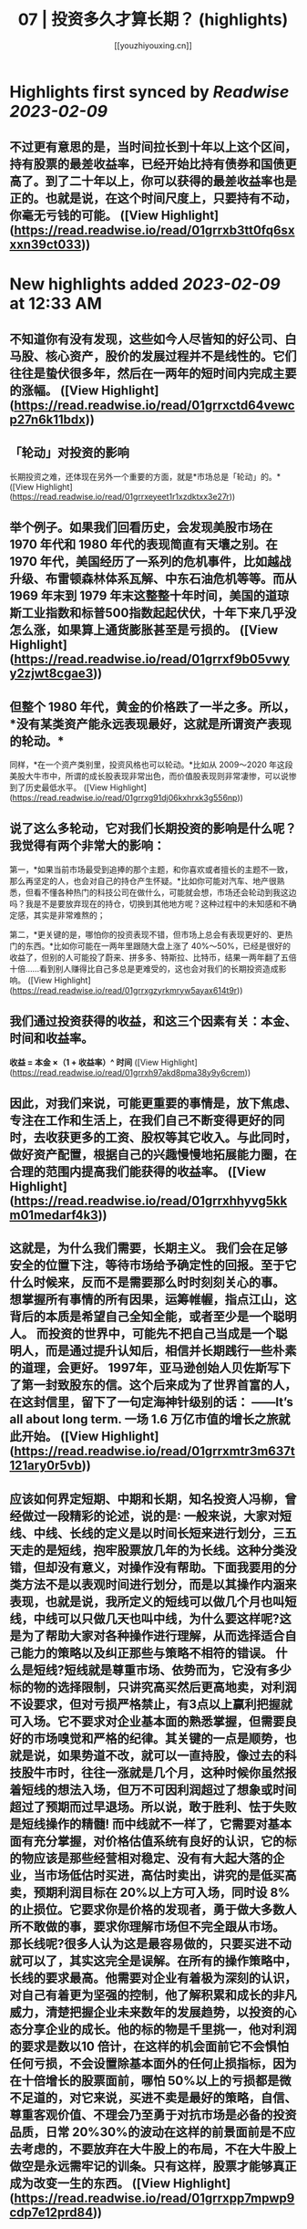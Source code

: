 :PROPERTIES:
:title: 07 | 投资多久才算长期？ (highlights)
:author: [[youzhiyouxing.cn]]
:full-title: "07 | 投资多久才算长期？"
:category: #articles
:url: https://youzhiyouxing.cn/n/materials/188
:END:

* Highlights first synced by [[Readwise]] [[2023-02-09]]
** 不过更有意思的是，当时间拉长到十年以上这个区间，持有股票的最差收益率，已经开始比持有债券和国债更高了。到了二十年以上，你可以获得的最差收益率也是正的。也就是说，在这个时间尺度上，只要持有不动，你毫无亏钱的可能。 ([View Highlight](https://read.readwise.io/read/01grrxb3tt0fq6sxxxn39ct033))
* New highlights added [[2023-02-09]] at 12:33 AM
** 不知道你有没有发现，这些如今人尽皆知的好公司、白马股、核心资产，股价的发展过程并不是线性的。它们往往是蛰伏很多年，然后在一两年的短时间内完成主要的涨幅。 ([View Highlight](https://read.readwise.io/read/01grrxctd64vewcp27n6k11bdx))
** 「轮动」对投资的影响

长期投资之难，还体现在另外一个重要的方面，就是*市场总是「轮动」的。* ([View Highlight](https://read.readwise.io/read/01grrxeyeet1r1xzdktxx3e27r))
** 举个例子。如果我们回看历史，会发现美股市场在 1970 年代和 1980 年代的表现简直有天壤之别。在 1970 年代，美国经历了一系列的危机事件，比如越战升级、布雷顿森林体系瓦解、中东石油危机等等。而从 1969 年末到 1979 年末这整整十年时间，美国的道琼斯工业指数和标普500指数起起伏伏，十年下来几乎没怎么涨，如果算上通货膨胀甚至是亏损的。 ([View Highlight](https://read.readwise.io/read/01grrxf9b05vwyy2zjwt8cgae3))
** 但整个 1980 年代，黄金的价格跌了一半之多。所以，*没有某类资产能永远表现最好，这就是所谓资产表现的轮动。*

同样，*在一个资产类别里，投资风格也可以轮动。*比如从 2009～2020 年这段美股大牛市中，所谓的成长股表现非常出色，而价值股表现则非常凄惨，可以说惨到了历史最低水平。 ([View Highlight](https://read.readwise.io/read/01grrxg91dj06kxhrxk3g556np))
** 说了这么多轮动，它对我们长期投资的影响是什么呢？我觉得有两个非常大的影响：

第一，*如果当前市场最受到追捧的那个主题，和你喜欢或者擅长的主题不一致，那么再坚定的人，也会对自己的持仓产生怀疑。*比如你可能对汽车、地产很熟悉，但看不懂各种热门的科技公司在做什么，可能就会想，市场还会轮动到我这边吗？我是不是要放弃现在的持仓，切换到其他地方呢？这种过程中的未知感和不确定感，其实是非常难熬的；

第二，*更关键的是，哪怕你的投资表现不错，但市场上总会有表现更好的、更热门的东西。*比如你可能在一两年里跟随大盘上涨了 40%～50%，已经是很好的收益了，但别的人可能投了蔚来、拼多多、特斯拉、比特币，结果一两年翻了五倍十倍……看到别人赚得比自己多总是更难受的，这也会对我们的长期投资造成影响。 ([View Highlight](https://read.readwise.io/read/01grrxgzyrkmryw5ayax614t9r))
** 我们通过投资获得的收益，和这三个因素有关：本金、时间和收益率。

*收益 = 本金 ×（1 + 收益率）^ 时间* ([View Highlight](https://read.readwise.io/read/01grrxh97akd8pma38y9y6crem))
** 因此，对我们来说，可能更重要的事情是，放下焦虑、专注在工作和生活上，在我们自己不断变得更好的同时，去收获更多的工资、股权等其它收入。与此同时，做好资产配置，根据自己的兴趣慢慢地拓展能力圈，在合理的范围内提高我们能获得的收益率。 ([View Highlight](https://read.readwise.io/read/01grrxhhyvg5kkm01medarf4k3))
** 这就是，为什么我们需要，长期主义。 我们会在足够安全的位置下注，等待市场给予确定性的回报。至于它什么时候来，反而不是需要那么时时刻刻关心的事。 想掌握所有事情的所有因果，运筹帷幄，指点江山，这背后的本质是希望自己全知全能，或者至少是一个聪明人。 而投资的世界中，可能先不把自己当成是一个聪明人，而是通过提升认知后，相信并长期践行一些朴素的道理，会更好。 1997年，亚马逊创始人贝佐斯写下了第一封致股东的信。这个后来成为了世界首富的人，在这封信里，留下了一句定海神针级别的话： ——It’s all about long term. 一场 1.6 万亿市值的增长之旅就此开始。 ([View Highlight](https://read.readwise.io/read/01grrxmtr3m637t121ary0r5vb))
** 应该如何界定短期、中期和长期，知名投资人冯柳，曾经做过一段精彩的论述，说的是∶ 一般来说，大家对短线、中线、长线的定义是以时间长短来进行划分，三五天走的是短线，抱牢股票放几年的为长线。这种分类没错，但却没有意义，对操作没有帮助。下面我要用的分类方法不是以表观时间进行划分，而是以其操作内涵来表现，也就是说，我所定义的短线可以做几个月也叫短线，中线可以只做几天也叫中线，为什么要这样呢?这是为了帮助大家对各种操作进行理解，从而选择适合自己能力的策略以及纠正那些与策略不相符的错误。 什么是短线?短线就是尊重市场、依势而为，它没有多少标的物的选择限制，只讲究高买然后更高地卖，对利润不设要求，但对亏损严格禁止，有3点以上赢利把握就可入场。它不要求对企业基本面的熟悉掌握，但需要良好的市场嗅觉和严格的纪律。其关键的一点是顺势，也就是说，如果势道不改，就可以一直持股，像过去的科技股牛市时，往往一涨就是几个月，这种时候你虽然报着短线的想法入场，但万不可因利润超过了想象或时间超过了预期而过早退场。所以说，敢于胜利、怯于失败是短线操作的精髓! 而中线就不一样了，它需要对基本面有充分掌握，对价格估值系统有良好的认识，它的标的物应该是那些经营相对稳定、没有有大起大落的企业，当市场低估时买进，高估时卖出，讲究的是低买高卖，预期利润目标在 20%以上方可入场，同时设 8%的止损位。它要求你是价格的发现者，勇于做大多数人所不敢做的事，要求你理解市场但不完全跟从市场。 那长线呢?很多人认为这是最容易做的，只要买进不动就可以了，其实这完全是误解。在所有的操作策略中，长线的要求最高。他需要对企业有着极为深刻的认识，对自己有着更为坚强的控制，他了解积累和成长的非凡威力，清楚把握企业未来数年的发展趋势，以投资的心态分享企业的成长。他的标的物是千里挑一，他对利润的要求是数以10 倍计，在这样的机会面前它不会惧怕任何亏损，不会设置除基本面外的任何止损指标，因为在十倍增长的股票面前，哪怕 50%以上的亏损都是微不足道的，对它来说，买进不卖是最好的策略，自信、尊重客观价值、不理会乃至勇于对抗市场是必备的投资品质，日常 20%30%的波动在这样的前景面前是不应去考虑的，不要放弃在大牛股上的布局，不在大牛股上做空是永远需牢记的训条。只有这样，股票才能够真正成为改变一生的东西。 ([View Highlight](https://read.readwise.io/read/01grrxpp7mpwp9cdp7e12prd84))
